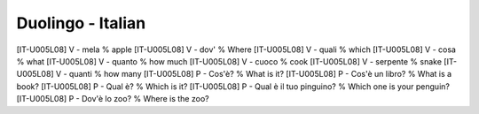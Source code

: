 Duolingo - Italian
##################

[IT-U005L08] V - mela % apple
[IT-U005L08] V - dov' % Where
[IT-U005L08] V - quali % which
[IT-U005L08] V - cosa % what
[IT-U005L08] V - quanto % how much
[IT-U005L08] V - cuoco % cook
[IT-U005L08] V - serpente % snake
[IT-U005L08] V - quanti % how many
[IT-U005L08] P - Cos'è? % What is it?
[IT-U005L08] P - Cos'è un libro? % What is a book?
[IT-U005L08] P - Qual è? % Which is it?
[IT-U005L08] P - Qual è il tuo pinguino? % Which one is your penguin?
[IT-U005L08] P - Dov'è lo zoo? % Where is the zoo?
